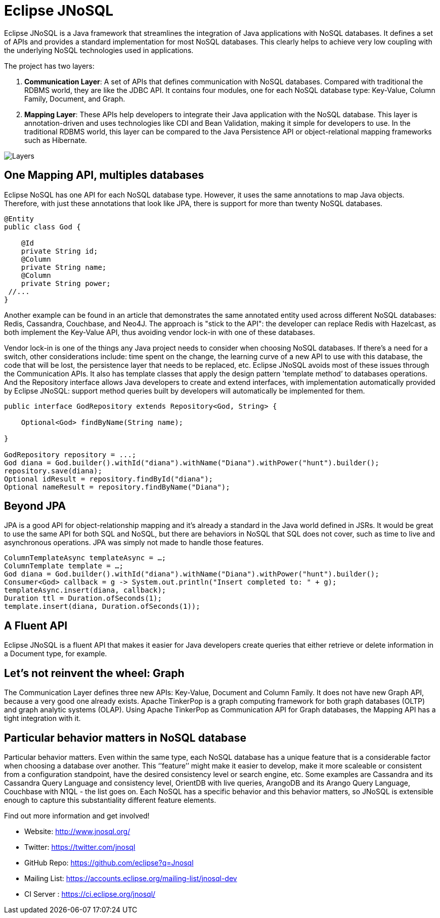 = Eclipse JNoSQL

Eclipse JNoSQL is a Java framework that streamlines the integration of Java applications with NoSQL databases. It defines a set of APIs and provides a standard implementation for most NoSQL databases. This clearly helps to achieve very low coupling with the underlying NoSQL technologies used in applications.

The project has two layers:

1. *Communication Layer*: A set of APIs that defines communication with NoSQL databases. Compared with traditional the RDBMS world, they are like the JDBC API. It contains four modules, one for each NoSQL database type: Key-Value, Column Family, Document, and Graph.

1. *Mapping Layer*: These APIs help developers to integrate their Java application with the NoSQL database. This layer is annotation-driven and uses technologies like CDI and Bean Validation, making it simple for developers to use. In the traditional RDBMS world, this layer can be compared to the Java Persistence API or object-relational mapping frameworks such as Hibernate.


image::http://www.jnosql.org/images/layers.png[Layers,align="center"]

== One Mapping API, multiples databases

Eclipse NoSQL has one API for each NoSQL database type. However, it uses the same annotations to map Java objects. Therefore, with just these annotations that look like JPA, there is support for more than twenty NoSQL databases.

[source,java]
----
@Entity
public class God {

    @Id
    private String id;
    @Column
    private String name;
    @Column
    private String power;
 //...
}

----


Another example can be found in an article that demonstrates the same annotated entity used across different NoSQL databases: Redis, Cassandra, Couchbase, and Neo4J. The approach is "stick to the API": the developer can replace Redis with Hazelcast, as both implement the Key-Value API, thus avoiding vendor lock-in with one of these databases.

Vendor lock-in is one of the things any Java project needs to consider when choosing NoSQL databases. If there's a need for a switch, other considerations include: time spent on the change, the learning curve of a new API to use with this database, the code that will be lost, the persistence layer that needs to be replaced, etc. Eclipse JNoSQL avoids most of these issues through the Communication APIs. It also has template classes that apply the design pattern 'template method’ to databases operations. And the Repository interface allows Java developers to create and extend interfaces, with implementation automatically provided by Eclipse JNoSQL: support method queries built by developers will automatically be implemented for them.


[source,java]
----
public interface GodRepository extends Repository<God, String> {

    Optional<God> findByName(String name);

}

GodRepository repository = ...;
God diana = God.builder().withId("diana").withName("Diana").withPower("hunt").builder();
repository.save(diana);
Optional idResult = repository.findById("diana");
Optional nameResult = repository.findByName("Diana");
----


== Beyond JPA

JPA is a good API for object-relationship mapping and it's already a standard in the Java world defined in JSRs. It would be great to use the same API for both SQL and NoSQL, but there are behaviors in NoSQL that SQL does not cover, such as time to live and asynchronous operations. JPA was simply not made to handle those features.


[source,java]
----
ColumnTemplateAsync templateAsync = …;
ColumnTemplate template = …;
God diana = God.builder().withId("diana").withName("Diana").withPower("hunt").builder();
Consumer<God> callback = g -> System.out.println("Insert completed to: " + g);
templateAsync.insert(diana, callback);
Duration ttl = Duration.ofSeconds(1);
template.insert(diana, Duration.ofSeconds(1));
----


== A Fluent API

Eclipse JNoSQL is a fluent API that makes it easier for Java developers create queries that either retrieve or delete information in a Document type, for example.


== Let's not reinvent the wheel: Graph

The Communication Layer defines three new APIs: Key-Value, Document and Column Family. It does not have new Graph API, because a very good one already exists. Apache TinkerPop is a graph computing framework for both graph databases (OLTP) and graph analytic systems (OLAP). Using Apache TinkerPop as Communication API for Graph databases, the Mapping API has a tight integration with it.


== Particular behavior matters in NoSQL database

Particular behavior matters. Even within the same type, each NoSQL database has a unique feature that is a considerable factor when choosing a database over another. This ‘’feature’’ might make it easier to develop, make it more scaleable or consistent from a configuration standpoint, have the desired consistency level or search engine, etc. Some examples are Cassandra and its Cassandra Query Language and consistency level, OrientDB with live queries, ArangoDB and its Arango Query Language, Couchbase with N1QL - the list goes on. Each NoSQL has a specific behavior and this behavior matters, so JNoSQL is extensible enough to capture this substantiality different feature elements.


Find out more information and get involved!

* Website: http://www.jnosql.org/
* Twitter: https://twitter.com/jnosql
* GitHub Repo: https://github.com/eclipse?q=Jnosql
* Mailing List: https://accounts.eclipse.org/mailing-list/jnosql-dev
* CI Server : https://ci.eclipse.org/jnosql/
